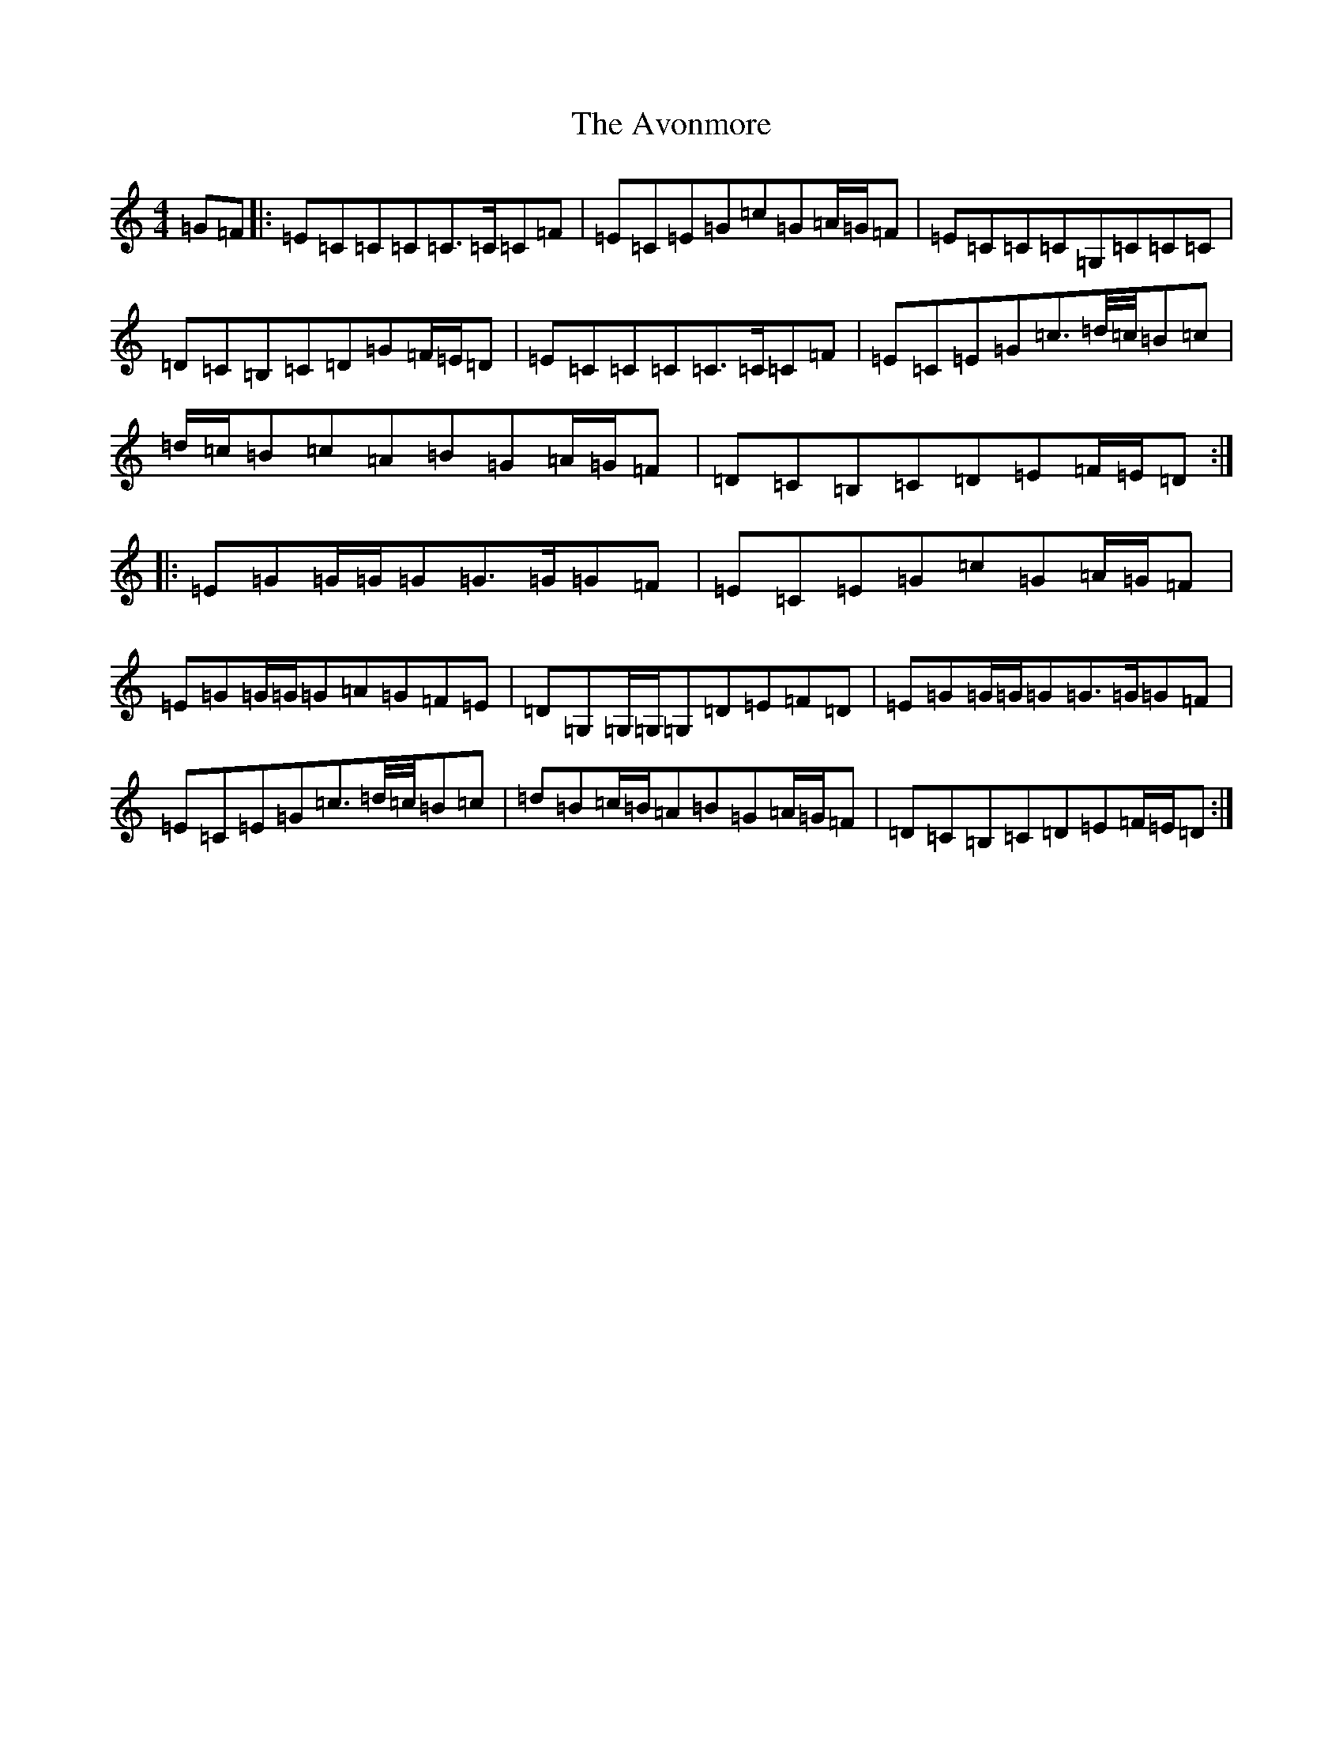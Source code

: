 X: 1110
T: Avonmore, The
S: https://thesession.org/tunes/11286#setting11286
Z: G Major
R: reel
M:4/4
L:1/8
K: C Major
=G=F|:=E=C=C=C=C3/2=C/2=C=F|=E=C=E=G=c=G=A/2=G/2=F|=E=C=C=C=G,=C=C=C|=D=C=B,=C=D=G=F/2=E/2=D|=E=C=C=C=C3/2=C/2=C=F|=E=C=E=G=c3/2=d/4=c/4=B=c|=d/2=c/2=B=c=A=B=G=A/2=G/2=F|=D=C=B,=C=D=E=F/2=E/2=D:||:=E=G=G/2=G/2=G=G3/2=G/2=G=F|=E=C=E=G=c=G=A/2=G/2=F|=E=G=G/2=G/2=G=A=G=F=E|=D=G,=G,/2=G,/2=G,=D=E=F=D|=E=G=G/2=G/2=G=G3/2=G/2=G=F|=E=C=E=G=c3/2=d/4=c/4=B=c|=d=B=c/2=B/2=A=B=G=A/2=G/2=F|=D=C=B,=C=D=E=F/2=E/2=D:|
